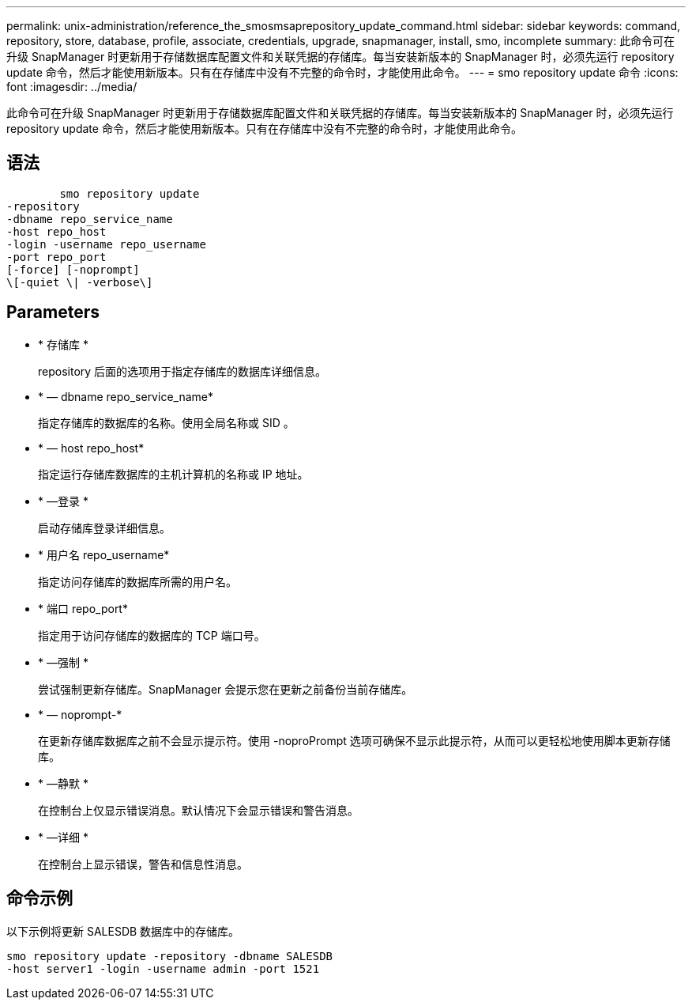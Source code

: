 ---
permalink: unix-administration/reference_the_smosmsaprepository_update_command.html 
sidebar: sidebar 
keywords: command, repository, store, database, profile, associate, credentials, upgrade, snapmanager, install, smo, incomplete 
summary: 此命令可在升级 SnapManager 时更新用于存储数据库配置文件和关联凭据的存储库。每当安装新版本的 SnapManager 时，必须先运行 repository update 命令，然后才能使用新版本。只有在存储库中没有不完整的命令时，才能使用此命令。 
---
= smo repository update 命令
:icons: font
:imagesdir: ../media/


[role="lead"]
此命令可在升级 SnapManager 时更新用于存储数据库配置文件和关联凭据的存储库。每当安装新版本的 SnapManager 时，必须先运行 repository update 命令，然后才能使用新版本。只有在存储库中没有不完整的命令时，才能使用此命令。



== 语法

[listing]
----

        smo repository update
-repository
-dbname repo_service_name
-host repo_host
-login -username repo_username
-port repo_port
[-force] [-noprompt]
\[-quiet \| -verbose\]
----


== Parameters

* * 存储库 *
+
repository 后面的选项用于指定存储库的数据库详细信息。

* * — dbname repo_service_name*
+
指定存储库的数据库的名称。使用全局名称或 SID 。

* * — host repo_host*
+
指定运行存储库数据库的主机计算机的名称或 IP 地址。

* * —登录 *
+
启动存储库登录详细信息。

* * 用户名 repo_username*
+
指定访问存储库的数据库所需的用户名。

* * 端口 repo_port*
+
指定用于访问存储库的数据库的 TCP 端口号。

* * —强制 *
+
尝试强制更新存储库。SnapManager 会提示您在更新之前备份当前存储库。

* * — noprompt-*
+
在更新存储库数据库之前不会显示提示符。使用 -noproPrompt 选项可确保不显示此提示符，从而可以更轻松地使用脚本更新存储库。

* * —静默 *
+
在控制台上仅显示错误消息。默认情况下会显示错误和警告消息。

* * —详细 *
+
在控制台上显示错误，警告和信息性消息。





== 命令示例

以下示例将更新 SALESDB 数据库中的存储库。

[listing]
----
smo repository update -repository -dbname SALESDB
-host server1 -login -username admin -port 1521
----